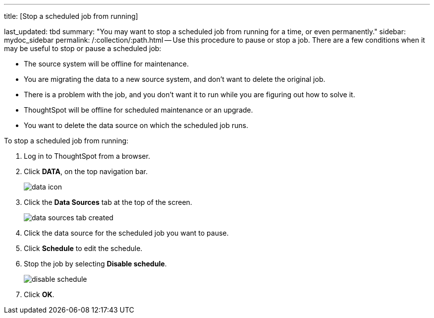 '''

title: [Stop a scheduled job from running]

last_updated: tbd summary: "You may want to stop a scheduled job from running for a time, or even permanently." sidebar: mydoc_sidebar permalink: /:collection/:path.html -- Use this procedure to pause or stop a job.
There are a few conditions when it may be useful to stop or pause a scheduled job:

* The source system will be offline for maintenance.
* You are migrating the data to a new source system, and don't want to delete the original job.
* There is a problem with the job, and you don't want it to run while you are figuring out how to solve it.
* ThoughtSpot will be offline for scheduled maintenance or an upgrade.
* You want to delete the data source on which the scheduled job runs.

To stop a scheduled job from running:

. Log in to ThoughtSpot from a browser.
. Click *DATA*, on the top navigation bar.
+
image::{{ site.baseurl }}/images/data_icon.png[]

. Click the *Data Sources* tab at the top of the screen.
+
image::{{ site.baseurl }}/images/data_sources_tab_created.png[]

. Click the data source for the scheduled job you want to pause.
. Click *Schedule* to edit the schedule.
. Stop the job by selecting *Disable schedule*.
+
image::{{ site.baseurl }}/images/disable_schedule.png[]

. Click *OK*.
